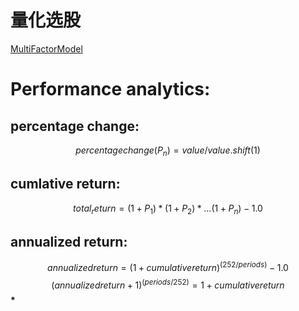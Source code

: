 #+OPTIONS: ':nil *:t -:t ::t <:t H:3 \n:nil ^:t arch:headline author:t c:nil
#+OPTIONS: creator:nil d:(not "LOGBOOK") date:t e:t email:nil f:t inline:t
#+OPTIONS: num:t p:nil pri:nil prop:nil stat:t tags:t tasks:t tex:t timestamp:t
#+OPTIONS: title:t toc:t todo:t |:t
#+TITLES: QuantitativeInvestment
#+DATE: <2017-05-26 Fri>
#+AUTHORS weiwu
#+EMAIL: victor.wuv@gmail.com
#+LANGUAGE: en
#+SELECT_TAGS: export
#+EXCLUDE_TAGS: noexport
#+CREATOR: Emacs 24.5.1 (Org mode 8.3.4)


* 量化选股
[[file:./MultiFactorModel.org][MultiFactorModel]]

* Performance analytics:

** percentage change:
$$percentage change(P_n) = value / value.shift(1)$$
** cumlative return:
$$total_return = (1+P_1)*(1+P_2)*...(1+P_n) - 1.0$$
** annualized return:
$$annualized return = (1 + cumulative return)^(252/periods) - 1.0$$
$$(annualized return + 1)^(periods/252) = 1 + cumulative return$$
***
